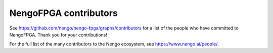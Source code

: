 .. Automatically generated by nengo-bones, do not edit this file directly

**********************
NengoFPGA contributors
**********************

See https://github.com/nengo/nengo-fpga/graphs/contributors
for a list of the people who have committed to NengoFPGA.
Thank you for your contributions!

For the full list of the many contributors to the Nengo ecosystem,
see https://www.nengo.ai/people/.
